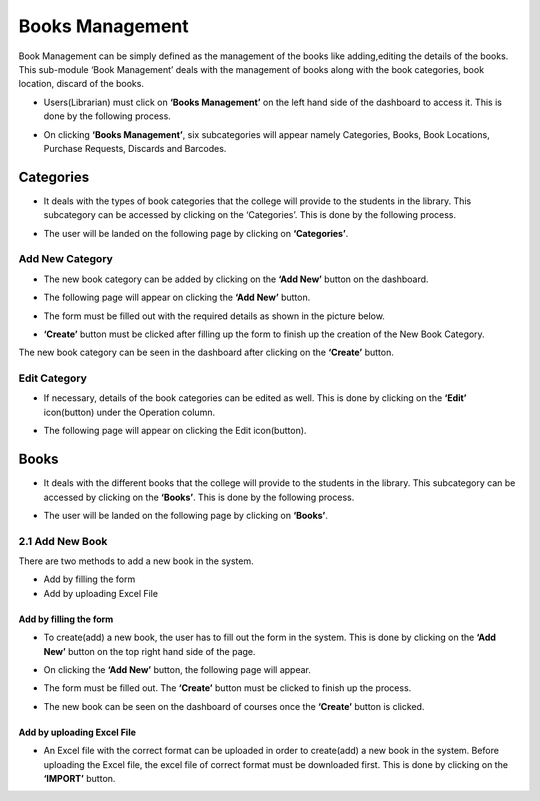 Books Management
=================

Book Management can be simply defined as the management of the books like adding,editing the details of the books. This sub-module ‘Book Management’ deals with the management of books along with the book categories, book location, discard of the books.

* Users(Librarian) must click on **‘Books Management’** on the left hand side of the dashboard to access it. This is done by the following process.

.. image:: ./../../images/library/image11.png

* On clicking **‘Books Management’**, six subcategories will appear namely Categories, Books, Book Locations, Purchase Requests, Discards and Barcodes.

.. image:: ./../../images/library/image12.png

Categories
-----------

* It deals with the types of book categories that the college will provide to the students in the library. This subcategory can be accessed by clicking on the ‘Categories’. This is done by the following process.

.. image:: ./../../images/library/image13.png

* The user will be landed on the following page by clicking on **‘Categories’**.

.. image:: ./../../images/library/image14.png

Add New Category
^^^^^^^^^^^^^^^^^

* The new book category can be added by clicking on the **‘Add New’** button on the dashboard.

.. image:: ./../../images/library/image15.png

* The following page will appear on clicking the **‘Add New’** button.

.. image:: ./../../images/library/image16.png

* The form must be filled out with the required details as shown in the picture below.

.. image:: ./../../images/library/image17.png

* **‘Create’** button must be clicked after filling up the form to finish up the creation of the New Book Category.

.. image:: ./../../images/library/image18.png

The new book category can be seen in the dashboard after clicking on the **‘Create’** button.

Edit Category
^^^^^^^^^^^^^^^^

* If necessary, details of the book categories can be edited as well. This is done by clicking on the **‘Edit’** icon(button) under the Operation column.

.. image:: ./../../images/library/image19.png

* The following page will appear on clicking the Edit icon(button).

.. image:: ./../../images/library/image20.png

Books
-------

* It deals with the different books that the college will provide to the students in the library. This subcategory can be accessed by clicking on the **‘Books’**. This is done by the following process.

.. image:: ./../../images/library/image1.png

* The user will be landed on the following page by clicking on **‘Books’**.

.. image:: ./../../images/library/image2.png

2.1 Add New Book
^^^^^^^^^^^^^^^^^^

There are two methods to add a new book in the system.

* Add by filling the form

* Add by uploading Excel File

Add by filling the form
""""""""""""""""""""""""""

* To create(add) a new book, the user has to fill out the form in the system. This is done by clicking on the **‘Add New’** button on the top right hand side of the page.

.. image:: ./../../images/library/image3.png

* On clicking the **‘Add New’** button, the following page will appear.

.. image:: ./../../images/library/image4.png

* The form must be filled out. The **‘Create’** button must be clicked to finish up the process.

.. image:: ./../../images/library/image5.png

* The new book can be seen on the dashboard of courses once the **‘Create’** button is clicked.

.. image:: ./../../images/library/image6.png

Add by uploading Excel File
""""""""""""""""""""""""""""
* An Excel file with the correct format can be uploaded in order to create(add) a new book in the system. Before uploading the Excel file, the excel file of correct format must be downloaded first. This is done by clicking on the **‘IMPORT’** button.
